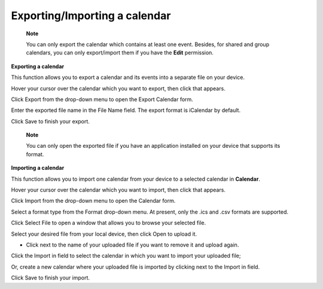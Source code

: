 Exporting/Importing a calendar
==============================

    **Note**

    You can only export the calendar which contains at least one event.
    Besides, for shared and group calendars, you can only export/import
    them if you have the **Edit** permission.

**Exporting a calendar**

This function allows you to export a calendar and its events into a
separate file on your device.

Hover your cursor over the calendar which you want to export, then click
|image0| that appears.

Click Export from the drop-down menu to open the Export Calendar form.

Enter the exported file name in the File Name field. The export format
is iCalendar by default.

Click Save to finish your export.

    **Note**

    You can only open the exported file if you have an application
    installed on your device that supports its format.

**Importing a calendar**

This function allows you to import one calendar from your device to a
selected calendar in **Calendar**.

Hover your cursor over the calendar which you want to import, then click
|image1| that appears.

Click Import from the drop-down menu to open the Calendar form.

Select a format type from the Format drop-down menu. At present, only
the .ics and .csv formats are supported.

Click Select File to open a window that allows you to browse your
selected file.

Select your desired file from your local device, then click Open to
upload it.

-  Click |image2| next to the name of your uploaded file if you want to
   remove it and upload again.

Click the Import in field to select the calendar in which you want to
import your uploaded file;

Or, create a new calendar where your uploaded file is imported by
clicking |image3| next to the Import in field.

Click Save to finish your import.

.. |image0| image:: images/calendar/calendar_setting_icon.png
.. |image1| image:: images/calendar/calendar_setting_icon.png
.. |image2| image:: images/common/delete_icon.png
.. |image3| image:: images/common/plus_icon.png
